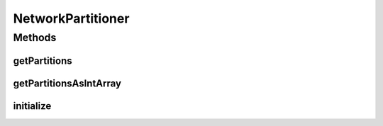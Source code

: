 .. java:import:: java.util ArrayList

.. java:import:: java.util Set

.. java:import:: ca.nengo.model Node

.. java:import:: ca.nengo.model Projection

NetworkPartitioner
==================

.. java:package:: ca.nengo.math
   :noindex:

.. java:type:: public interface NetworkPartitioner

Methods
-------
getPartitions
^^^^^^^^^^^^^

.. java:method::  ArrayList<Set<Node>> getPartitions()
   :outertype: NetworkPartitioner

getPartitionsAsIntArray
^^^^^^^^^^^^^^^^^^^^^^^

.. java:method::  int[] getPartitionsAsIntArray()
   :outertype: NetworkPartitioner

initialize
^^^^^^^^^^

.. java:method::  void initialize(Node[] nodes, Projection[] projections, int numPartitions)
   :outertype: NetworkPartitioner

